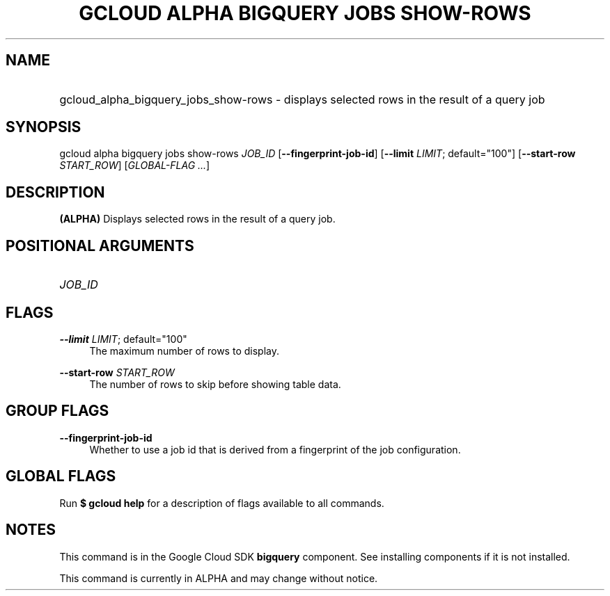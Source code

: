 .TH "GCLOUD ALPHA BIGQUERY JOBS SHOW-ROWS" "1" "" "" ""
.ie \n(.g .ds Aq \(aq
.el       .ds Aq '
.nh
.ad l
.SH "NAME"
.HP
gcloud_alpha_bigquery_jobs_show-rows \- displays selected rows in the result of a query job
.SH "SYNOPSIS"
.sp
gcloud alpha bigquery jobs show\-rows \fIJOB_ID\fR [\fB\-\-fingerprint\-job\-id\fR] [\fB\-\-limit\fR \fILIMIT\fR; default="100"] [\fB\-\-start\-row\fR \fISTART_ROW\fR] [\fIGLOBAL\-FLAG \&...\fR]
.SH "DESCRIPTION"
.sp
\fB(ALPHA)\fR Displays selected rows in the result of a query job\&.
.SH "POSITIONAL ARGUMENTS"
.HP
\fIJOB_ID\fR
.RE
.SH "FLAGS"
.PP
\fB\-\-limit\fR \fILIMIT\fR; default="100"
.RS 4
The maximum number of rows to display\&.
.RE
.PP
\fB\-\-start\-row\fR \fISTART_ROW\fR
.RS 4
The number of rows to skip before showing table data\&.
.RE
.SH "GROUP FLAGS"
.PP
\fB\-\-fingerprint\-job\-id\fR
.RS 4
Whether to use a job id that is derived from a fingerprint of the job configuration\&.
.RE
.SH "GLOBAL FLAGS"
.sp
Run \fB$ \fR\fBgcloud\fR\fB help\fR for a description of flags available to all commands\&.
.SH "NOTES"
.sp
This command is in the Google Cloud SDK \fBbigquery\fR component\&. See installing components if it is not installed\&.
.sp
This command is currently in ALPHA and may change without notice\&.
